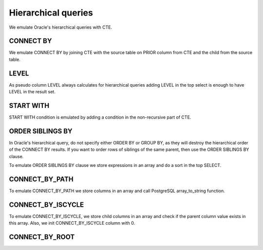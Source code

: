 .. _hierarchical_queries:

Hierarchical queries
====================



We emulate Oracle's hierarchical queries with CTE.

CONNECT BY 
++++++++++

We emulate CONNECT BY by joining CTE with the source table on PRIOR column from CTE and the child from the source table.

.. code-block:: sql
   :linenos:

   --Oracle
   SELECT employee_id, last_name, manager_id
     FROM employees
    WHERE department_id = 80
   CONNECT BY PRIOR employee_id = manager_id;



LEVEL
+++++

As pseudo column LEVEL always calculates for hierarchical queries adding LEVEL in the top select is enough to have LEVEL in the result set.

.. code-block:: sql
   :linenos:

   --Oracle
   SELECT employee_id, last_name,      
          manager_id, LEVEL
     FROM employees
    WHERE department_id = 80
    CONNECT BY PRIOR employee_id = manager_id;



START WITH
++++++++++

START WITH condition is emulated by adding a condition in the non-recursive part of CTE.

.. code-block:: sql
   :linenos:

   --Oracle
   SELECT last_name, employee_id, manager_id, LEVEL
     FROM employees
   START WITH employee_id = 100
   CONNECT BY PRIOR employee_id = manager_id



ORDER SIBLINGS BY
+++++++++++++++++

In Oracle's hierarchical query, do not specify either ORDER BY or GROUP BY, as they will destroy the hierarchical order of the CONNECT BY results. If you want to order rows of siblings of the same parent, then use the ORDER SIBLINGS BY clause.

To emulate ORDER SIBLINGS BY clause we store expressions in an array and do a sort in the top SELECT.

.. code-block:: sql
   :linenos:

   --Oracle
   SELECT last_name, employee_id, manager_id, LEVEL
     FROM employees
   START WITH employee_id = 100
   CONNECT BY PRIOR employee_id = manager_id
   ORDER SIBLINGS BY last_name;



CONNECT_BY_PATH
+++++++++++++++

To emulate CONNECT_BY_PATH we store columns in an array and call PostgreSQL array_to_string function.


.. code-block:: sql
   :linenos:

   --Oracle
   SELECT last_n
          LEVEL, 
          SYS_CONNECT_BY_PATH(last_name, '/') "Path"
     FROM employees
    WHERE level <= 3 AND department_id = 80
    START WITH last_name = 'Hunold'
   CONNECT BY PRIOR employee_id = manager_id AND LEVEL <= 4;




CONNECT_BY_ISCYCLE
++++++++++++++++++

To emulate CONNECT_BY_ISCYCLE,  we store child columns in an array and check if the parent column value exists in this array. Also, we init CONNECT_BY_ISCYCLE  column with 0.

.. code-block:: sql
   :linenos:

   --Oracle
   SELECT last_name, CONNECT_BY_ISCYCLE "Cycle",
          LEVEL, SYS_CONNECT_BY_PATH(last_name, '/') "Path"
     FROM employees
    WHERE level <= 3 AND department_id = 80
    START WITH last_name = 'Hunold'
   CONNECT BY NOCYCLE PRIOR employee_id = manager_id AND LEVEL <= 4;

CONNECT_BY_ROOT
+++++++++++++++

.. code-block:: sql
   :linenos:

   --Oracle
   select level,
       cp.profilename,
       SYS_CONNECT_BY_PATH(cp.profilename, ' |_ ') profile_tree,
       CONNECT_BY_ROOT cp.profilename AS root_profile,
       a.accountnumber,
       a.balance current_balance,
       a.id account_id
  from account a
  inner join communicationprofile cp on cp.id = a.communicationprofileid
  start with a.parentaccountid is null
  connect by NOCYCLE PRIOR a.id = a.parentaccountid;

